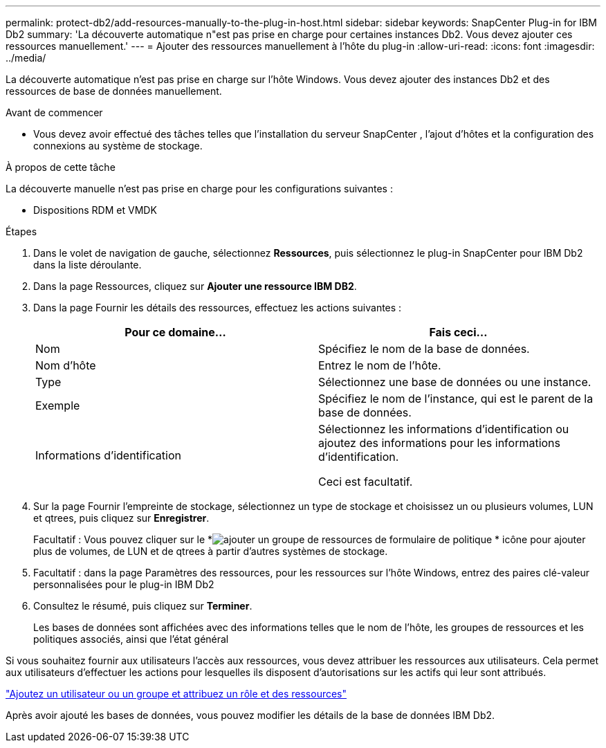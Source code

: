 ---
permalink: protect-db2/add-resources-manually-to-the-plug-in-host.html 
sidebar: sidebar 
keywords: SnapCenter Plug-in for IBM Db2 
summary: 'La découverte automatique n"est pas prise en charge pour certaines instances Db2.  Vous devez ajouter ces ressources manuellement.' 
---
= Ajouter des ressources manuellement à l'hôte du plug-in
:allow-uri-read: 
:icons: font
:imagesdir: ../media/


[role="lead"]
La découverte automatique n’est pas prise en charge sur l’hôte Windows.  Vous devez ajouter des instances Db2 et des ressources de base de données manuellement.

.Avant de commencer
* Vous devez avoir effectué des tâches telles que l’installation du serveur SnapCenter , l’ajout d’hôtes et la configuration des connexions au système de stockage.


.À propos de cette tâche
La découverte manuelle n'est pas prise en charge pour les configurations suivantes :

* Dispositions RDM et VMDK


.Étapes
. Dans le volet de navigation de gauche, sélectionnez *Ressources*, puis sélectionnez le plug-in SnapCenter pour IBM Db2 dans la liste déroulante.
. Dans la page Ressources, cliquez sur *Ajouter une ressource IBM DB2*.
. Dans la page Fournir les détails des ressources, effectuez les actions suivantes :
+
|===
| Pour ce domaine... | Fais ceci... 


 a| 
Nom
 a| 
Spécifiez le nom de la base de données.



 a| 
Nom d'hôte
 a| 
Entrez le nom de l'hôte.



 a| 
Type
 a| 
Sélectionnez une base de données ou une instance.



 a| 
Exemple
 a| 
Spécifiez le nom de l’instance, qui est le parent de la base de données.



 a| 
Informations d'identification
 a| 
Sélectionnez les informations d’identification ou ajoutez des informations pour les informations d’identification.

Ceci est facultatif.

|===
. Sur la page Fournir l'empreinte de stockage, sélectionnez un type de stockage et choisissez un ou plusieurs volumes, LUN et qtrees, puis cliquez sur *Enregistrer*.
+
Facultatif : Vous pouvez cliquer sur le *image:../media/add_policy_from_resourcegroup.gif["ajouter un groupe de ressources de formulaire de politique"] * icône pour ajouter plus de volumes, de LUN et de qtrees à partir d'autres systèmes de stockage.

. Facultatif : dans la page Paramètres des ressources, pour les ressources sur l’hôte Windows, entrez des paires clé-valeur personnalisées pour le plug-in IBM Db2
. Consultez le résumé, puis cliquez sur *Terminer*.
+
Les bases de données sont affichées avec des informations telles que le nom de l'hôte, les groupes de ressources et les politiques associés, ainsi que l'état général



Si vous souhaitez fournir aux utilisateurs l’accès aux ressources, vous devez attribuer les ressources aux utilisateurs.  Cela permet aux utilisateurs d’effectuer les actions pour lesquelles ils disposent d’autorisations sur les actifs qui leur sont attribués.

link:https://docs.netapp.com/us-en/snapcenter/install/task_add_a_user_or_group_and_assign_role_and_assets.html["Ajoutez un utilisateur ou un groupe et attribuez un rôle et des ressources"]

Après avoir ajouté les bases de données, vous pouvez modifier les détails de la base de données IBM Db2.
